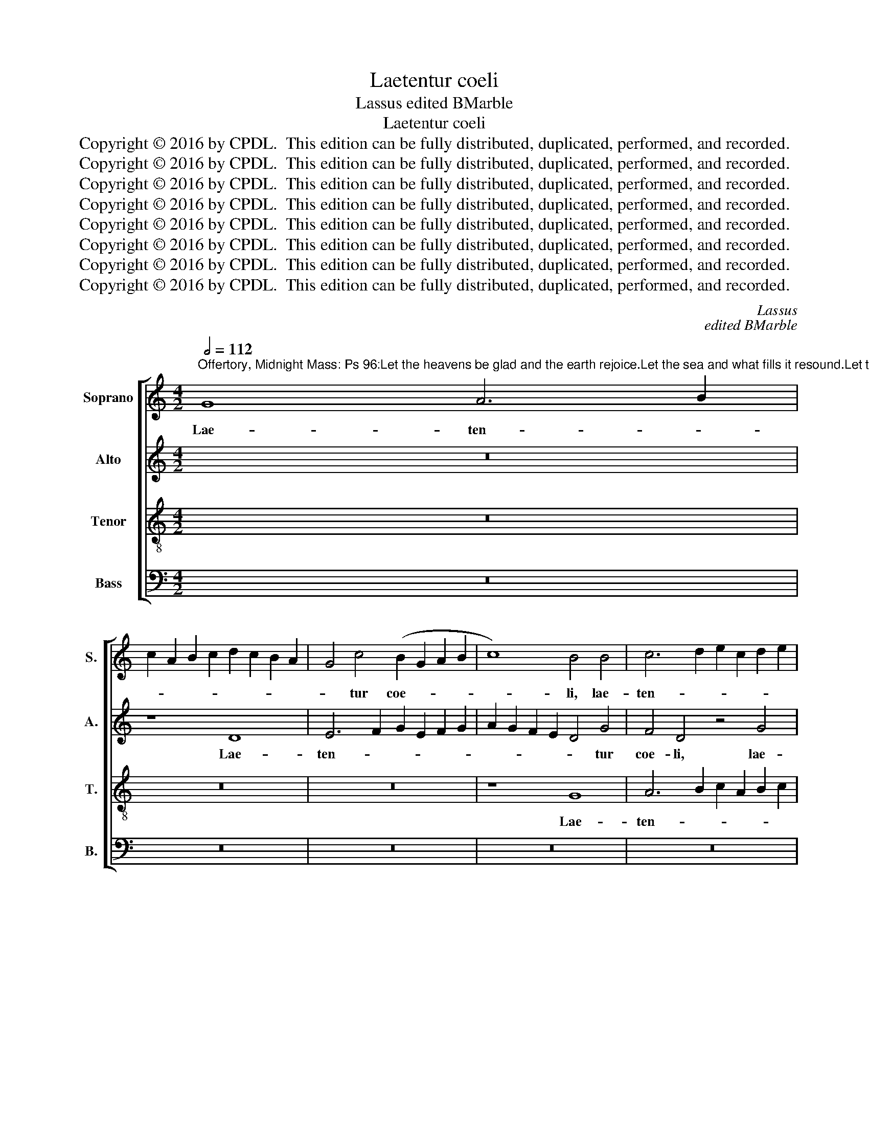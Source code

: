 X:1
T:Laetentur coeli
T:Lassus edited BMarble
T:Laetentur coeli
T:Copyright © 2016 by CPDL.  This edition can be fully distributed, duplicated, performed, and recorded.
T:Copyright © 2016 by CPDL.  This edition can be fully distributed, duplicated, performed, and recorded.
T:Copyright © 2016 by CPDL.  This edition can be fully distributed, duplicated, performed, and recorded.
T:Copyright © 2016 by CPDL.  This edition can be fully distributed, duplicated, performed, and recorded.
T:Copyright © 2016 by CPDL.  This edition can be fully distributed, duplicated, performed, and recorded.
T:Copyright © 2016 by CPDL.  This edition can be fully distributed, duplicated, performed, and recorded.
T:Copyright © 2016 by CPDL.  This edition can be fully distributed, duplicated, performed, and recorded.
T:Copyright © 2016 by CPDL.  This edition can be fully distributed, duplicated, performed, and recorded.
C:Lassus
C:edited BMarble
Z:Copyright © 2016 by CPDL.  This edition can be fully distributed, duplicated, performed, and recorded.
%%score [ 1 2 3 4 ]
L:1/8
Q:1/2=112
M:4/2
K:C
V:1 treble nm="Soprano" snm="S."
V:2 treble nm="Alto" snm="A."
V:3 treble-8 transpose=-12 nm="Tenor" snm="T."
V:4 bass nm="Bass" snm="B."
V:1
"^Offertory, Midnight Mass: Ps 96:Let the heavens be glad and the earth rejoice.Let the sea and what fills it resound.Let the plains be joyful and all that is in it.Then let all the trees of the forest exultbefore the Lord who comes, for he comes to rule the earth." G8 A6 B2 | %1
w: Lae- ten- *|
 c2 A2 B2 c2 d2 c2 B2 A2 | G4 c4 (B2 G2 A2 B2 | c8) B4 B4 | c6 d2 e2 c2 d2 e2 | %5
w: |* tur coe- * * *|* li, lae-|ten- * * * * *|
 A4 (d2 c2 B2 A2 G4-) | G4 F4 E4 F4- | (F2 G2 A2 B2 c4) A4 | B4 (c6 d2 B4) | A4 G4 z4 G4- | %10
w: * tur _ _ _ _|_ coe- li et|_ _ _ _ _ e-|xul- tet _ _|ter- ra, et|
 G4 A4 (B2 A2 B2 c2 | d4) e8 c4- | c2 B2 A6 G2 G4- | G4 ^F4 G8- | G8 z8 | z16 | z16 | d8 B4 B4 | %18
w: _ e- xul- * * *|* tet ter-||* * ra.|_|||Com- mo- ve-|
 c8 A4 d4- | d2 c2 B2 A2 G2 A2 B2 G2 | A8 B4 B4 | c4 d4 e4 d4 | c8 B4 G4 | A8 G4 G4- | %24
w: a- tur ma-||* re et|ple- ni- tu- do|e- jus, et|ple- ni- tu-|
 (G2 A2 B2 c2 d8) | ^c4 (d6 cB c4) | d4 A4 B2 =c2 d2 B2 | c6 d2 e4 d4 | c2 B2 c2 A2 B2 G2 c4 | %29
w: |do e- * * *|jus. Gau- de- * * *|* * * bunt|cam- * * * * * *|
 B8 z4 G4 | A2 B2 c2 A2 B2 c2 d2 G2 | A4 A4 G8 | G8 G8 | A12 A4 | G4 c8 B4 | c4 A4 d8 | z4 G8 c4- | %37
w: pi, gau-|de- * * * * * * *|* bunt cam-|pi, et|o- mni-|a quae in|e- is sunt,|et o-|
 c4 c4 A8- | A8 z4 _B4- | B4 A4 G8- | G8 G8 | ^F16 || z4 A8 c4 | B4 d6 c2 A2 B2 | %44
w: * mni- a|_ quae|_ in e-|* is|sunt.|Tunc e-|xul- ta- * * *|
 c2 B2 G2 A2 B2 c2 d4- | d2 ^cB c4 d8 | z16 | z16 | z16 | z4 A8 A4 | A12 c4- | c4 B4 c4 d4- | %52
w: |* * * * bunt||||o- mni-|a li-|* gna syl- va-|
 d2 c2 c6 BA B4 | c16 | z4 A4 d8- | d4 d4 c4 A4- | (A2 B2 c2 A2 B4) c4 | B8 A8- | A8 G8- | G16 | %60
w: |rum|a fa-|* ci- e Do-|* * * * * mi-|ni qui-|* a|_|
 F8 E8 | ^F12 F4 | G16 | c8 B8 | z4 A8 A4 | ^F8 G8 | A8 D8 | z16 | z16 | z8 z4 d4- | d4 d4 B8 | %71
w: ve- nit,|quo- ni-|am|ve- nit|ju- di-|ca- re|ter- ram,|||ju-|* di- ca-|
 c4 A6 G2 A2 B2 | c2 d2 B4 A4 A4 | B4 (B6 A2 G4-) | G4 ^F4 G4 D4 | G6 G2 G4 A4 | =F8 E4 c4- | %77
w: re ter- * * *|* * * ram, ju-|di- ca- * *|* re ter- ram,|ju- di- ca- re|ter- ram, ju-|
 c4 B4 A4 A4 | (G6 F2 E8) | D4 d8 d4 | B4 B4 c4 A4- | (A4 G2 F2 E4) e4 | d4 (e6 d2 c4-) | %83
w: * di- ca- re|ter- * *|ram, ju- di-|ca- re ter- ram,|_ _ _ _ ju-|di- ca- * *|
 c4 B4 c8 | A8 z4 G4- | G4 E4 A8 | _B4 B6 A2 A4- | A2 G2 G6 ^FE F4 | G16 |] %89
w: * re ter-|ram, ju-|* di- ca-|re ter- * *||ram.|
V:2
 z16 | z8 D8 | E6 F2 G2 E2 F2 G2 | A2 G2 F2 E2 D4 G4 | F4 D4 z4 G4 | F4 D4 G4 E4 | %6
w: |Lae-|ten- * * * * *|* * * * * tur|coe- li, lae-|ten- tur coe- li,|
 z4 (C6 B,2 A,2 G,2 | A,4) F4 (E2 D2 E2 F2 | G4) G4 A4 G4 | (F2 E2 D2 C2 D4) E4- | %10
w: coe- * * *|* li et _ _ _|_ e- xul- tet|ter- * * * * ra,|
 (E2 D2 E2 ^F2 G8-) | G8 G8 | C4 E8 D4 | D6 C2 B,2 A,2 B,4- | B,2 C2 D4 G,8 | z16 | z16 | %17
w: _ _ _ _ _|* et|e- xul- tet|ter- * * * *|* * * ra.|||
 z4 G8 E4 | E4 F8 D4 | G6 F2 E2 D2 G4- | G2 ^FE F4 G8 | G8 G4 G4 | E4 ^F4 G2 F2 D2 E2 | %23
w: Com- mo-|ve- a- tur|ma- * * * *|* * * * re|et ple- ni-|tu- do e- * * *|
 =F2 E2 C2 D2 E8 | D4 G4 A4 A4 | A4 G4 A8 | ^F8 z4 G4 | (E2 D2 E2 F2 G4) G4 | E6 F2 G2 D2 G4 | %29
w: |jus, et ple- ni-|tu- do e-|jus. Gau-|de- * * * * bunt|cam- * * * *|
 G4 G4 F4 E4 | E2 D2 E2 F2 G2 F2 D2 E2 | F6 E2 D8 | E8 E8 | F12 F4 | E4 G8 G4- | G4 F4 F8 | %36
w: pi, gau- de- bunt|cam- * * * * * * *||pi, et|o- mni-|a quae in|_ e- is|
 (E6 D2 E8) | z4 C4 F8- | F4 F4 F8 | F8 D8 | E8 E8 | D16 || D8 =F4 E4 | G6 F2 D2 E2 F2 E2 | %44
w: sunt, _ _|et o-|* mni- a|quae in|e- is|sunt.|Tunc e- xul-|ta- * * * * *|
 C2 D2 E2 F2 G2 F2 F2 ED | E8 F6 ED | C2 D2 E4 D8 | z16 | z16 | z4 F8 F4 | F4 F6 ED E2 F2 | %51
w: ||* * * bunt|||o- mni-|a li- * * * *|
 G8 A4 A4 | (A4 G2 F2 G8) | E8 E8 | F12 F4 | F4 F8 F4 | (E2 D2 E2 F2 G4) G4- | G4 G4 F8 | E8 E8 | %59
w: * gna syl-|va- * * *|rum a|fa- ci-|e Do- mi-|ni _ _ _ _ qui-|* a ve-|nit, qui-|
 D4 B,6 A,2 B,2 C2 | D2 A,2 D6 ^CB, C4 | D8 z4 D4- | D4 D4 E4 E2 D2 | C2 D2 E6 D2 D4- | %64
w: a ve- * * *||nit, quo-|* ni- am ve- *||
 D2 ^CB, C4 A,8 | D6 D2 D4 E4 | =C8 B,8- | B,8 z8 | z16 | z16 | z4 G8 G4 | E4 F4 D2 E2 F2 G2 | %72
w: * * * * nit|ju- di- ca- re|ter- ram,|_|||ju- di-|ca- re ter- * * *|
 A2 D2 G6 ^FE F4 | G4 G4 D4 E4 | D8 (B,6 C2 | D4) B,4 z8 | z8 G8 | G8 E4 F4 | D8 C4 G4- | %79
w: |ram, ju- di- ca-|re ter- *|* ram,|ju-|di- ca- re|ter- ram, ju-|
 G4 ^F4 D4 D4 | G8 C8 | z8 G8 | G8 E4 F4 | D8 C6 D2 | E2 D2 C2 B,2 A,4 B,4 | G,4 (G6 ^FE F4) | %86
w: * di- ca- re|ter- ram,|ju-|di- ca- re|ter- ram, _|_ _ _ _ _ ju|di- ca- * * *|
 G8 (=F8 | E8) D8- | D16 |] %89
w: re ter-|* ram.|_|
V:3
 z16 | z16 | z16 | z8 G8 | A6 B2 c2 A2 B2 c2 | d2 c2 B2 A2 G4 c4 | (B2 G2 A2 B2 c8) | d8 z4 c4 | %8
w: |||Lae-|ten- * * * * *|* * * * * tur|coe- * * * *|li et|
 d4 e4 f4 d4- | d2 c2 c2 B2 B8 | c8 d8 | B8 c4 e4- | (e2 d2 c8) B4 | A8 G4 d4- | d4 B4 B4 c4- | %15
w: e- xul- tet ter-||* ra,|et e- xul-|* * * tet|ter- ra. Com-|* mo- ve- a-|
 c4 A4 d2 c2 B2 A2 | G2 A2 B2 c2 A8 | B8 z8 | z16 | z16 | z4 d8 e4- | e4 d4 c4 B4 | c8 d4 B4 | %23
w: * tur ma- * * *||re|||et ple-|* ni- tu- do|e- jus, et|
 d2 c2 A2 B2 c2 B2 G2 A2 | B2 c2 d2 e2 f4 f4 | e4 d4 e8 | d16 | z8 z4 G4 | c2 d2 e2 c2 d2 B2 e4 | %29
w: ple- * * * * * * *|* * * * * ni-|tu- do e-|jus.|Gau-|de- * * * * * *|
 d8 c8 | c4 c4 d4 B4 | d2 c2 c6 BA B4 | c4 G4 c8- | c4 c4 c4 c4- | c4 e8 d4- | d2 c2 c8 B4 | %36
w: bunt cam-|pi, gau- de- bunt|cam- * * * * *|pi, et o-|* mni- a quae|_ in e-|* * * is|
 c8 G8 | (A6 _B2 c4) c4 | d8 d8 | c4 (c6 =BA B4) | c16 | A16 || z16 | z16 | z16 | z8 z4 A4- | %46
w: sunt, et|o- * * mni-|a quae|in e- * * *|is|sunt.||||Tunc|
 A4 c4 B4 d4- | d2 c2 A2 B2 c2 B2 G2 A2 | B2 c2 d6 ^cB c4 | d8 =c8- | c4 c4 c8 | d8 f4 f4 | %52
w: _ e- xul- ta-|||bunt o-|* mni- a|li- gna syl-|
 (e4 d2 c2 d8) | c4 G4 A8- | A4 A4 A8 | _B6 B2 A4 c4 | c6 c2 d4 e4- | e4 d4 d4 c4- | %58
w: va- * * *|rum a fa-|* ci- e|Do- mi- ni, a|fa- ci- e Do-|* mi- ni quo-|
 c4 c4 c4 (B2 A2 | B2 c2 d4) G8 | z8 A8- | A4 A4 A8 | (B6 A2 B4) c4 | z4 G8 G4 | E4 E4 ^F6 G2 | %65
w: * ni- am ve- *|* * * nit,|quo-|* ni- am|ve- * * nit|ju- di-|ca- re ter- *|
 A2 D2 A6 G2 G4- | G2 ^FE F4 G4 d4- | d4 d4 B8 | c4 A6 G2 A2 B2 | c2 d2 B4 A8 | B6 c2 d8 | z16 | %72
w: |* * * * ram, ju-|* di- ca-|re ter- * * *|* * * ram,|_ _ _||
 z8 d8 | d8 B4 c4 | A8 G6 A2 | B2 c2 d6 c2 c4- | c4 B4 c4 e4- | e4 d6 c2 c4- | c4 B4 (c6 B2 | %79
w: ju-|di- ca- re|ter- * *||* * ram, ju-||* di- ca- *|
 A2 G2 A4) B8 | d6 d2 e4 c4- | c4 B4 c4 c4 | B4 (c6 B2 A4) | G8 A6 B2 | c2 d2 e6 d2 d4- | %85
w: * * * re,|ju- di- ca- re|_ ter- ram, ju-|di- ca- * *|re ter- *||
 d2 ^cB c4 d8 | z4 d8 d4 | B4 c4 A8 | G16 |] %89
w: * * * * ram,|ju- di-|ca- re ter-|ram.|
V:4
 z16 | z16 | z16 | z16 | z16 | D,8 E,6 F,2 | G,2 E,2 F,2 G,2 A,2 G,2 F,2 E,2 | D,4 D,4 A,8 | %8
w: |||||Lae- ten- *||* tur coe-|
 G,4 C,4 F,4 G,4 | D,4 G,6 F,2 E,2 D,2 | C,2 B,,2 A,,4 G,,4 G,4- | (G,2 F,2 E,2 D,2 C,4) C,4 | %12
w: li et e- xul-|tet ter- * * *|* * * ra, et|_ _ _ _ _ e-|
 (A,,6 B,,2 C,4) G,,4 | D,8 G,,8 | z8 E,4 E,4 | F,8 D,4 G,2 F,2 | E,2 D,2 G,6 ^F,E, F,4 | G,8 z8 | %18
w: xul- * * tet|ter- ra.|mo- ve-|a- tur ma- *||re|
 z16 | z16 | z4 D,4 (G,2 F,2 E,2 D,2 | C,4) B,,4 C,4 G,4 | A,8 G,4 G,4 | D,4 F,4 C,2 D,2 E,2 F,2 | %24
w: ||et ple- * * *|* ni- tu- do|e- jus, et|ple- ni- tu- * * *|
 G,6 F,E, D,2 E,2 F,2 G,2 | A,4 _B,4 A,8 | D,4 D,4 G,2 A,2 =B,2 G,2 | A,2 B,2 C8 B,4 | %28
w: |* do e-|jus. Gau- de- * * *|* * * bunt|
 A,8 G,4 C,4 | G,2 A,2 B,2 G,2 A,2 B,2 C4 | (A,8 G,8) | (F,8 G,8) | C,8 z4 C,4 | F,12 F,4 | %34
w: cam- pi, gau-|de- * * * * * *|bunt _|cam- *|pi, et|o- mni-|
 C,8 (G,6 F,2 | E,4) F,4 D,4 D,4 | C,8 C,8 | F,12 F,4 | D,8 _B,,8 | F,8 G,8 | C,16 | D,16 || z16 | %43
w: a quae _|_ in e- is|sunt, et|o- mni-|a quae|in e-|is|sunt.||
 z16 | z16 | z8 D,8 | F,4 E,4 G,6 F,2 | D,2 E,2 F,2 E,2 C,2 D,2 E,2 F,2 | G,2 F,2 F,2 E,D, E,8 | %49
w: ||Tunc|e- xul- ta- *|||
 D,8 F,8- | F,4 F,4 A,8 | G,8 F,4 D,4 | (A,8 G,8) | C,8 z4 A,,4 | D,12 D,4 | _B,,8 (F,6 G,2 | %56
w: bunt o-|* mni- a|li- gna syl-|va- *|rum a|fa- ci-|e Do- *|
 A,4) A,4 G,4 (C,2 D,2 | E,2 F,2 G,4) (D,2 E,2 F,2 G,2 | A,4) A,,2 B,,2 C,2 D,2 E,2 F,2 | %59
w: * mi- ni qui- *|* * * a _ _ _|_ ve- * * * * *|
 G,6 F,2 E,8 | D,8 z8 | D,12 D,4 | G,6 F,2 E,2 D,2 C,2 B,,2 | A,,2 B,,2 C,4 G,,8 | A,,8 z4 D,4- | %65
w: |nit,|quo- ni-|am _ _ _ _ _|_ _ _ ve-|nit ju-|
 D,4 D,4 B,,4 C,4 | A,,8 G,,8 | G,8 G,4 E,4- | E,4 F,4 D,2 E,2 F,2 G,2 | A,2 D,2 G,6 ^F,E, F,4 | %70
w: * di- ca- re|ter- ram,|ju- di- ca-|* re ter- * * *||
 G,16 | z16 | z8 z4 D,4 | G,4 G,8 C,4 | D,8 G,,4 G,4- | G,4 G,4 E,4 F,4 | D,8 C,8 | %77
w: ram,||ju-|di- ca- re|ter- ram, ju-|* di- ca- re|ter- ram,|
 G,6 G,2 A,4 F,4 | (G,8 C,8) | D,8 z4 G,4- | G,4 G,4 E,4 F,4 | D,8 C,8 | z16 | z8 z4 A,4- | %84
w: ju- di- ca- re|ter- *|ram, ju-|* di- ca- re|ter- ram,||ju-|
 A,4 A,4 ^F,4 G,4 | E,8 D,8 | G,8 D,8 | E,4 C,4 D,8 | G,,16 |] %89
w: * di- ca- re|ter- ram,|ju- di-|ca- re ter-|ram.|

